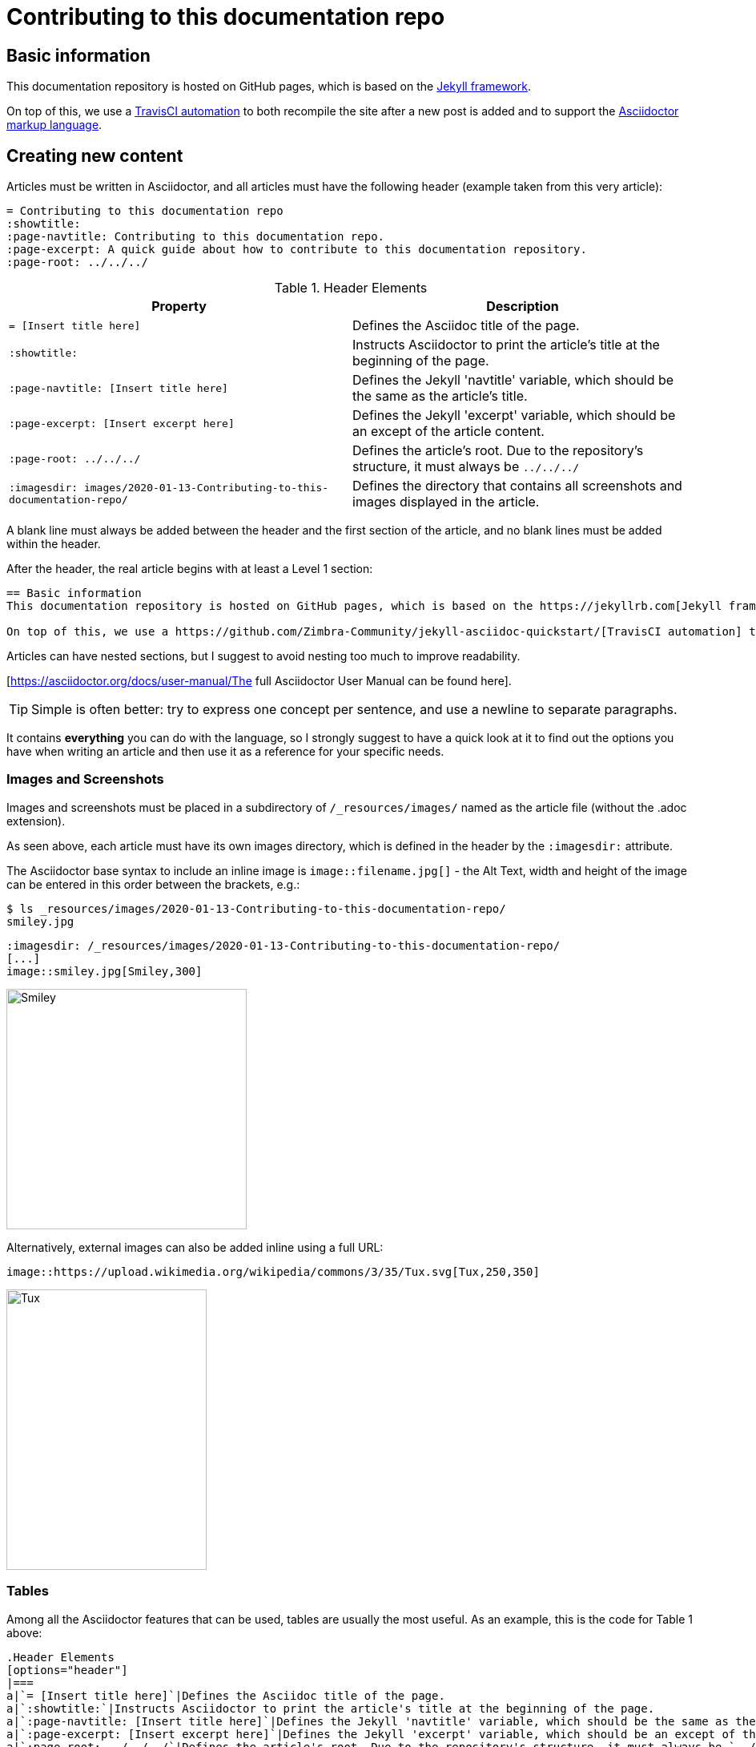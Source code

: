 = Contributing to this documentation repo
:showtitle:
:page-navtitle: Contributing to this documentation repo.
:page-excerpt: A quick guide about how to contribute to this documentation repository.
:page-root: ../../../
//:page-layout: post

== Basic information
This documentation repository is hosted on GitHub pages, which is based on the https://jekyllrb.com[Jekyll framework].

On top of this, we use a https://github.com/Zimbra-Community/jekyll-asciidoc-quickstart/[TravisCI automation] to both recompile the site after a new post is added and to support the https://asciidoctor.org[Asciidoctor markup language].

== Creating new content
Articles must be written in Asciidoctor, and all articles must have the following header (example taken from this very article):

----
= Contributing to this documentation repo
:showtitle:
:page-navtitle: Contributing to this documentation repo.
:page-excerpt: A quick guide about how to contribute to this documentation repository.
:page-root: ../../../

----

.Header Elements
[options="header"]
|===
|Property|Description
a|`= [Insert title here]`|Defines the Asciidoc title of the page.
a|`:showtitle:`|Instructs Asciidoctor to print the article's title at the beginning of the page.
a|`:page-navtitle: [Insert title here]`|Defines the Jekyll 'navtitle' variable, which should be the same as the article's title.
a|`:page-excerpt: [Insert excerpt here]`|Defines the Jekyll 'excerpt' variable, which should be an except of the article content.
a|`:page-root: ../../../`|Defines the article's root. Due to the repository's structure, it must always be `../../../`
a|`:imagesdir: images/2020-01-13-Contributing-to-this-documentation-repo/`|Defines the directory that contains all screenshots and images displayed in the article.
|===

A blank line must always be added between the header and the first section of the article, and no blank lines must be added within the header.

After the header, the real article begins with at least a Level 1 section:

----
== Basic information
This documentation repository is hosted on GitHub pages, which is based on the https://jekyllrb.com[Jekyll framework].

On top of this, we use a https://github.com/Zimbra-Community/jekyll-asciidoc-quickstart/[TravisCI automation] to both recompile the site after a new post is added and to support the https://asciidoctor.org[Asciidoctor markup language].
----

Articles can have nested sections, but I suggest to avoid nesting too much to improve readability.

[https://asciidoctor.org/docs/user-manual/The full Asciidoctor User Manual can be found here].

TIP: Simple is often better: try to express one concept per sentence, and use a newline to separate paragraphs.

It contains *everything* you can do with the language, so I strongly suggest to have a quick look at it to find out the options you have when writing an article and then use it as a reference for your specific needs.

=== Images and Screenshots
Images and screenshots must be placed in a subdirectory of `/_resources/images/` named as the article file (without the .adoc extension).

As seen above, each article must have its own images directory, which is defined in the header by the `:imagesdir:` attribute.

The Asciidoctor base syntax to include an inline image is `image::filename.jpg[]` - the Alt Text, width and height of the image can be entered in this order between the brackets, e.g.:

----
$ ls _resources/images/2020-01-13-Contributing-to-this-documentation-repo/
smiley.jpg

----

----
:imagesdir: /_resources/images/2020-01-13-Contributing-to-this-documentation-repo/
[...]
image::smiley.jpg[Smiley,300]
----

image::smiley.jpg[Smiley,300]

Alternatively, external images can also be added inline using a full URL:

----
image::https://upload.wikimedia.org/wikipedia/commons/3/35/Tux.svg[Tux,250,350]
----
image::https://upload.wikimedia.org/wikipedia/commons/3/35/Tux.svg[Tux,250,350]


=== Tables
Among all the Asciidoctor features that can be used, tables are usually the most useful. As an example, this is the code for Table 1 above:

----
.Header Elements
[options="header"]
|===
a|`= [Insert title here]`|Defines the Asciidoc title of the page.
a|`:showtitle:`|Instructs Asciidoctor to print the article's title at the beginning of the page.
a|`:page-navtitle: [Insert title here]`|Defines the Jekyll 'navtitle' variable, which should be the same as the article's title.
a|`:page-excerpt: [Insert excerpt here]`|Defines the Jekyll 'excerpt' variable, which should be an except of the article content.
a|`:page-root: ../../../`|Defines the article's root. Due to the repository's structure, it must always be `../../../`
a|`:imagesdir: images/2020-01-13-Contributing-to-this-documentation-repo/`|Defines the directory that contains all screenshots and images displayed in the article.
|===
----

Basic table structure in Asciidoctor is fairly simple, with `|===` serving as the table boundary and cells being defined by the `|` separator.

In the example above includes two "advanced" table features - a header row and cell formatting. Please refer to the https://asciidoctor.org/docs/user-manual/#tables["Tables" section of the Asciidoctor user manual] for more information about those and the other many formatting options available.

=== Editors
There are several editors that support Asciidoc syntax highlighting and page previewing either natively or via a plugin - my personal choice is GitHub's own https://atom.io[Atom] with the `language-asciidoc`, `asciidoc-preview` and `autocomplete-asciidoc` packages.

This editor is available for Microsoft Windows, MacOS and Linux, and has a built-in GitHub client you can use to publish your articles straight away.

== Adding the content to the site
New posts are added as a single file within the `_posts` subdirectory of the *master* branch.

Each post's name must comply to the following naming convention:

`YYYY-MM-DD-title-separated-by-dashes.adoc`

TIP: As a rule of thumb, the title in the filename should always be the same as those in the file's header (title and navtitle).

To publish an article you just need to open a Pull Request on the *master* branch with your content
